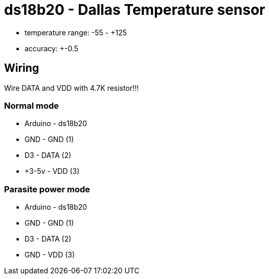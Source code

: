 = ds18b20 - Dallas Temperature sensor

- temperature range: -55 - +125
- accuracy: +-0.5

== Wiring

Wire DATA and VDD with 4.7K resistor!!!

=== Normal mode

* Arduino - ds18b20
* GND     - GND  (1)
* D3      - DATA (2)
* +3-5v   - VDD  (3)


=== Parasite power mode

* Arduino - ds18b20
* GND     - GND  (1)
* D3      - DATA (2)
* GND     - VDD  (3)

